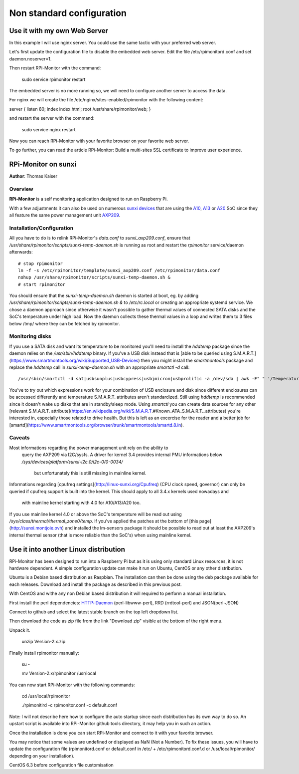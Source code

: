 Non standard configuration
==========================

Use it with my own Web Server
-----------------------------

In this example I will use nginx server. You could use the same tactic with your preferred web server.


Let's first update the configuration file to disable the embedded web server. Edit the file /etc/rpimonitord.conf and set daemon.noserver=1.


Then restart RPi-Monitor with the command:

    sudo service rpimonitor restart


The embedded server is no more running so, we will need to configure another server to access the data.


For nginx we will create the file /etc/nginx/sites-enabled/rpimonitor with the following content:


server {     listen 80;     index index.html;     root /usr/share/rpimonitor/web; }

and restart the server with the command:

    sudo service nginx restart


Now you can reach RPi-Monitor with your favorite browser on your favorite web server.


To go further, you can read the article RPi-Monitor: Build a multi-sites SSL certificate to improve user experience.


RPi-Monitor on sunxi
---------------------
**Author**: Thomas Kaiser 

Overview
^^^^^^^^

**RPi-Monitor** is a self monitoring application designed to run on Raspberry Pi.

With a few adjustments it can also be used on numerous `sunxi devices <http://linux-sunxi.org/Main_Page>`_ 
that are using the `A10 <http://linux-sunxi.org/Category:A10_Boards>`_, 
`A13 <http://linux-sunxi.org/Category:A13_Boards>`_ or 
`A20 <http://linux-sunxi.org/Category:A20_Boards>`_ SoC since they all feature 
the same power management unit `AXP209 <http://linux-sunxi.org/AXP209>`_.

Installation/Configuration
^^^^^^^^^^^^^^^^^^^^^^^^^^

All you have to do is to relink RPi-Monitor's `data.conf` to `sunxi_axp209.conf`, 
ensure that `/usr/share/rpimonitor/scripts/sunxi-temp-daemon.sh` is running as 
root and restart the *rpimonitor* service/daemon afterwards:

::

	# stop rpimonitor
	ln -f -s /etc/rpimonitor/template/sunxi_axp209.conf /etc/rpimonitor/data.conf
	nohup /usr/share/rpimonitor/scripts/sunxi-temp-daemon.sh &
	# start rpimonitor

You should ensure that the `sunxi-temp-daemon.sh` daemon is started at boot, eg. 
by adding `/usr/share/rpimonitor/scripts/sunxi-temp-daemon.sh &` to 
`/etc/rc.local` or creating an appropriate systemd service. We chose a daemon 
approach since otherwise it wasn't possible to gather thermal values of connected 
SATA disks and the SoC's temperature under high load. Now the daemon collects 
these thermal values in a loop and writes them to 3 files below /tmp/ where 
they can be fetched by rpimonitor.

Monitoring disks
^^^^^^^^^^^^^^^^

If you use a SATA disk and want its temperature to be monitored you'll need to 
install the *hddtemp* package since the daemon relies on the `/usr/sbin/hddtemp` 
binary. If you've a USB disk instead that is 
[able to be queried using S.M.A.R.T.](https://www.smartmontools.org/wiki/Supported_USB-Devices) 
then you might install the *smartmontools* package and replace the `hddtemp` call in 
`sunxi-temp-daemon.sh` with an appropriate `smartctl -d` call:

::

	/usr/sbin/smartctl -d sat|usbsunplus|usbcypress|usbjmicron|usbprolific -a /dev/sda | awk -F" " '/Temperature_Cel/ {print $10}'

You've to try out which expressions work for your combination of USB enclosure 
and disk since different enclosures can be accessed differently and temperature 
S.M.A.R.T. attributes aren't standardized. Still using `hddtemp` 
is recommended since it doesn't wake up disks that are in standby/sleep mode. 
Using `smartctl` you can create data sources for any other
[relevant S.M.A.R.T. attribute](https://en.wikipedia.org/wiki/S.M.A.R.T.#Known_ATA_S.M.A.R.T._attributes) 
you're interested in, especially those related to drive health. But this is left 
as an excercise for the reader and a better job for 
[smartd](https://www.smartmontools.org/browser/trunk/smartmontools/smartd.8.in).

Caveats
^^^^^^^

Most informations regarding the power management unit rely on the ability to
 query the AXP209 via I2C/sysfs. A driver for kernel 3.4 provides internal 
 PMU informations below `/sys/devices/platform/sunxi-i2c.0/i2c-0/0-0034/`
  but unfortunately this is still missing in mainline kernel.

Informations regarding [cpufreq settings](http://linux-sunxi.org/Cpufreq) 
(CPU clock speed, governor) can only be queried if cpufreq support is built 
into the kernel. This should apply to all 3.4.x kernels used nowadays and
 with mainline kernel starting with 4.0 for A10/A13/A20 too.

If you use mainline kernel 4.0 or above the SoC's temperature will be read 
out using `/sys/class/thermal/thermal_zone0/temp`. If you've applied the 
patches at the bottom of [this page](http://sunxi.montjoie.ovh) and installed 
the lm-sensors package it should be possible to read out at least the AXP209's 
internal thermal sensor (that is more reliable than the SoC's) when using 
mainline kernel.


Use it into another Linux distribution 
--------------------------------------

RPi-Monitor has been designed to run into a Raspberry Pi but as it is using only standard Linux resources, it is not hardware dependent. A simple configuration update can make it run on Ubuntu, CentOS or any other distribution.


Ubuntu is a Debian based distribution as Raspbian. The installation can then be done using the deb package available for each releases. Download and install the package as described in this previous post.


With CentOS and withe any non Debian based distribution it will required to perform a manual installation.

First install the perl dependencies: HTTP::Daemon (perl-libwww-perl), RRD (rrdtool-perl) and JSON(perl-JSON)


Connect to github  and select the latest stable branch on the top left dropdown list.

Then download the code as zip file from the link "Download zip" visible at the bottom of the right menu.


Unpack it.

    unzip Version-2.x.zip


Finally install rpimonitor manually:

    su -

    mv Version-2.x/rpimonitor /usr/local


You can now start RPi-Monitor with the following commands:

    cd /usr/local/rpimonitor

    ./rpimonitird -c rpimonitor.conf -c default.conf


Note: I will not describe here how to configure the auto startup since each distribution has its own way to do so. An upstart script is available into RPi-Monitor github tools directory, it may help you in such an action.



Once the installation is done you can start RPi-Monitor and connect to it with your favorite browser.

You may notice that some values are undefined or displayed as NaN (Not a Number). To fix these issues, you will have to update the configuration file (rpimonitord.conf or default.conf in /etc/ + /etc/rpimonitord.conf.d or /usr/local/rpimonitor/ depending on your installation).


CentOS 6.3 before configuration file customisation




